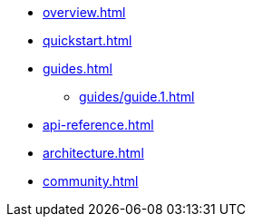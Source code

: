 * xref:overview.adoc[]
* xref:quickstart.adoc[]
* xref:guides.adoc[]
** xref:guides/guide.1.adoc[]
* xref:api-reference.adoc[]
* xref:architecture.adoc[]
* xref:community.adoc[]